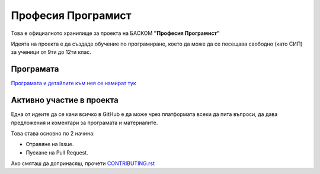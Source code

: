 *******************
Професия Програмист
*******************

Това е официалното хранилище за проекта на БАСКОМ **"Професия Програмист"**

Идеята на проекта е да създаде обучение по програмиране, което да може да се посещава свободно (като СИП) за ученици от 9ти до 12ти клас.


Програмaта
##########

`Програмата и детайлите към нея се намират тук <programme.rst>`_

Активно участие в проекта
#########################

Една от идеите да се качи всичко в GitHub е да може чрез платформата всеки да пита въпроси, да дава предложения и коментари за програмата и материалите.

Това става основно по 2 начина:

- Отравяне на Issue.
- Пускане на Pull Request.

Ако смяташ да допринасяш, прочети `CONTRIBUTING.rst <.github/CONTRIBUTING.rst>`_
